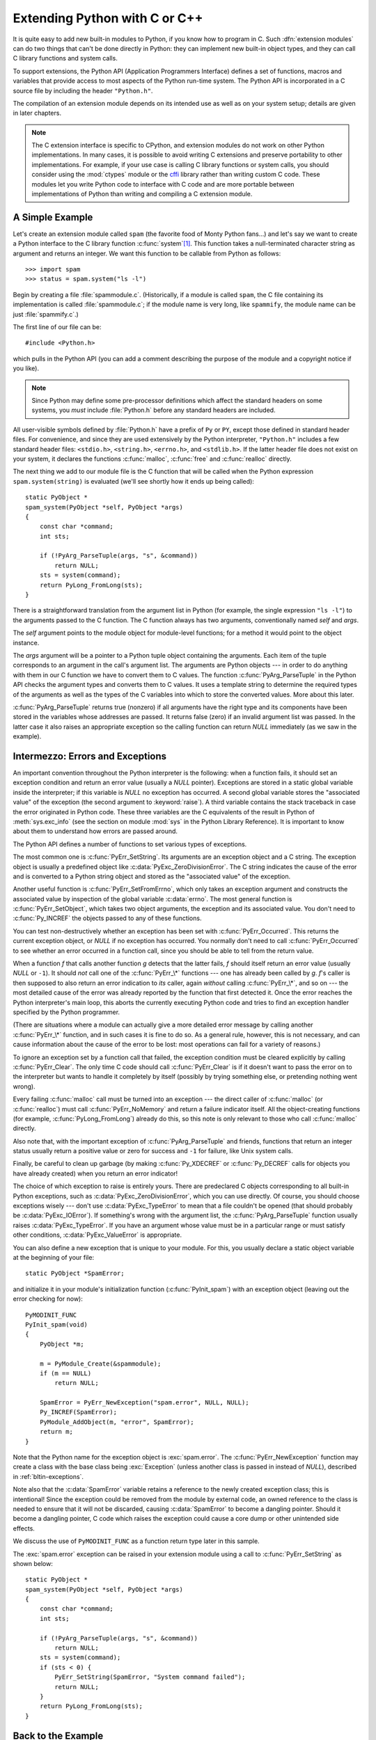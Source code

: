 .. highlightlang:: c


.. _extending-intro:

******************************
Extending Python with C or C++
******************************

It is quite easy to add new built-in modules to Python, if you know how to
program in C.  Such :dfn:`extension modules` can do two things that can't be
done directly in Python: they can implement new built-in object types, and they
can call C library functions and system calls.

To support extensions, the Python API (Application Programmers Interface)
defines a set of functions, macros and variables that provide access to most
aspects of the Python run-time system.  The Python API is incorporated in a C
source file by including the header ``"Python.h"``.

The compilation of an extension module depends on its intended use as well as on
your system setup; details are given in later chapters.

.. note::

   The C extension interface is specific to CPython, and extension modules do
   not work on other Python implementations.  In many cases, it is possible to
   avoid writing C extensions and preserve portability to other implementations.
   For example, if your use case is calling C library functions or system calls,
   you should consider using the :mod:`ctypes` module or the `cffi
   <https://cffi.readthedocs.org>`_ library rather than writing custom C code.
   These modules let you write Python code to interface with C code and are more
   portable between implementations of Python than writing and compiling a C
   extension module.


.. _extending-simpleexample:

A Simple Example
================

Let's create an extension module called ``spam`` (the favorite food of Monty
Python fans...) and let's say we want to create a Python interface to the C
library function :c:func:`system`\ [#]_. This function takes a null-terminated
character string as argument and returns an integer.  We want this function to
be callable from Python as follows::

   >>> import spam
   >>> status = spam.system("ls -l")

Begin by creating a file :file:`spammodule.c`.  (Historically, if a module is
called ``spam``, the C file containing its implementation is called
:file:`spammodule.c`; if the module name is very long, like ``spammify``, the
module name can be just :file:`spammify.c`.)

The first line of our file can be::

   #include <Python.h>

which pulls in the Python API (you can add a comment describing the purpose of
the module and a copyright notice if you like).

.. note::

   Since Python may define some pre-processor definitions which affect the standard
   headers on some systems, you *must* include :file:`Python.h` before any standard
   headers are included.

All user-visible symbols defined by :file:`Python.h` have a prefix of ``Py`` or
``PY``, except those defined in standard header files. For convenience, and
since they are used extensively by the Python interpreter, ``"Python.h"``
includes a few standard header files: ``<stdio.h>``, ``<string.h>``,
``<errno.h>``, and ``<stdlib.h>``.  If the latter header file does not exist on
your system, it declares the functions :c:func:`malloc`, :c:func:`free` and
:c:func:`realloc` directly.

The next thing we add to our module file is the C function that will be called
when the Python expression ``spam.system(string)`` is evaluated (we'll see
shortly how it ends up being called)::

   static PyObject *
   spam_system(PyObject *self, PyObject *args)
   {
       const char *command;
       int sts;

       if (!PyArg_ParseTuple(args, "s", &command))
           return NULL;
       sts = system(command);
       return PyLong_FromLong(sts);
   }

There is a straightforward translation from the argument list in Python (for
example, the single expression ``"ls -l"``) to the arguments passed to the C
function.  The C function always has two arguments, conventionally named *self*
and *args*.

The *self* argument points to the module object for module-level functions;
for a method it would point to the object instance.

The *args* argument will be a pointer to a Python tuple object containing the
arguments.  Each item of the tuple corresponds to an argument in the call's
argument list.  The arguments are Python objects --- in order to do anything
with them in our C function we have to convert them to C values.  The function
:c:func:`PyArg_ParseTuple` in the Python API checks the argument types and
converts them to C values.  It uses a template string to determine the required
types of the arguments as well as the types of the C variables into which to
store the converted values.  More about this later.

:c:func:`PyArg_ParseTuple` returns true (nonzero) if all arguments have the right
type and its components have been stored in the variables whose addresses are
passed.  It returns false (zero) if an invalid argument list was passed.  In the
latter case it also raises an appropriate exception so the calling function can
return *NULL* immediately (as we saw in the example).


.. _extending-errors:

Intermezzo: Errors and Exceptions
=================================

An important convention throughout the Python interpreter is the following: when
a function fails, it should set an exception condition and return an error value
(usually a *NULL* pointer).  Exceptions are stored in a static global variable
inside the interpreter; if this variable is *NULL* no exception has occurred.  A
second global variable stores the "associated value" of the exception (the
second argument to :keyword:`raise`).  A third variable contains the stack
traceback in case the error originated in Python code.  These three variables
are the C equivalents of the result in Python of :meth:`sys.exc_info` (see the
section on module :mod:`sys` in the Python Library Reference).  It is important
to know about them to understand how errors are passed around.

The Python API defines a number of functions to set various types of exceptions.

The most common one is :c:func:`PyErr_SetString`.  Its arguments are an exception
object and a C string.  The exception object is usually a predefined object like
:c:data:`PyExc_ZeroDivisionError`.  The C string indicates the cause of the error
and is converted to a Python string object and stored as the "associated value"
of the exception.

Another useful function is :c:func:`PyErr_SetFromErrno`, which only takes an
exception argument and constructs the associated value by inspection of the
global variable :c:data:`errno`.  The most general function is
:c:func:`PyErr_SetObject`, which takes two object arguments, the exception and
its associated value.  You don't need to :c:func:`Py_INCREF` the objects passed
to any of these functions.

You can test non-destructively whether an exception has been set with
:c:func:`PyErr_Occurred`.  This returns the current exception object, or *NULL*
if no exception has occurred.  You normally don't need to call
:c:func:`PyErr_Occurred` to see whether an error occurred in a function call,
since you should be able to tell from the return value.

When a function *f* that calls another function *g* detects that the latter
fails, *f* should itself return an error value (usually *NULL* or ``-1``).  It
should *not* call one of the :c:func:`PyErr_\*` functions --- one has already
been called by *g*. *f*'s caller is then supposed to also return an error
indication to *its* caller, again *without* calling :c:func:`PyErr_\*`, and so on
--- the most detailed cause of the error was already reported by the function
that first detected it.  Once the error reaches the Python interpreter's main
loop, this aborts the currently executing Python code and tries to find an
exception handler specified by the Python programmer.

(There are situations where a module can actually give a more detailed error
message by calling another :c:func:`PyErr_\*` function, and in such cases it is
fine to do so.  As a general rule, however, this is not necessary, and can cause
information about the cause of the error to be lost: most operations can fail
for a variety of reasons.)

To ignore an exception set by a function call that failed, the exception
condition must be cleared explicitly by calling :c:func:`PyErr_Clear`.  The only
time C code should call :c:func:`PyErr_Clear` is if it doesn't want to pass the
error on to the interpreter but wants to handle it completely by itself
(possibly by trying something else, or pretending nothing went wrong).

Every failing :c:func:`malloc` call must be turned into an exception --- the
direct caller of :c:func:`malloc` (or :c:func:`realloc`) must call
:c:func:`PyErr_NoMemory` and return a failure indicator itself.  All the
object-creating functions (for example, :c:func:`PyLong_FromLong`) already do
this, so this note is only relevant to those who call :c:func:`malloc` directly.

Also note that, with the important exception of :c:func:`PyArg_ParseTuple` and
friends, functions that return an integer status usually return a positive value
or zero for success and ``-1`` for failure, like Unix system calls.

Finally, be careful to clean up garbage (by making :c:func:`Py_XDECREF` or
:c:func:`Py_DECREF` calls for objects you have already created) when you return
an error indicator!

The choice of which exception to raise is entirely yours.  There are predeclared
C objects corresponding to all built-in Python exceptions, such as
:c:data:`PyExc_ZeroDivisionError`, which you can use directly. Of course, you
should choose exceptions wisely --- don't use :c:data:`PyExc_TypeError` to mean
that a file couldn't be opened (that should probably be :c:data:`PyExc_IOError`).
If something's wrong with the argument list, the :c:func:`PyArg_ParseTuple`
function usually raises :c:data:`PyExc_TypeError`.  If you have an argument whose
value must be in a particular range or must satisfy other conditions,
:c:data:`PyExc_ValueError` is appropriate.

You can also define a new exception that is unique to your module. For this, you
usually declare a static object variable at the beginning of your file::

   static PyObject *SpamError;

and initialize it in your module's initialization function (:c:func:`PyInit_spam`)
with an exception object (leaving out the error checking for now)::

   PyMODINIT_FUNC
   PyInit_spam(void)
   {
       PyObject *m;

       m = PyModule_Create(&spammodule);
       if (m == NULL)
           return NULL;

       SpamError = PyErr_NewException("spam.error", NULL, NULL);
       Py_INCREF(SpamError);
       PyModule_AddObject(m, "error", SpamError);
       return m;
   }

Note that the Python name for the exception object is :exc:`spam.error`.  The
:c:func:`PyErr_NewException` function may create a class with the base class
being :exc:`Exception` (unless another class is passed in instead of *NULL*),
described in :ref:`bltin-exceptions`.

Note also that the :c:data:`SpamError` variable retains a reference to the newly
created exception class; this is intentional!  Since the exception could be
removed from the module by external code, an owned reference to the class is
needed to ensure that it will not be discarded, causing :c:data:`SpamError` to
become a dangling pointer. Should it become a dangling pointer, C code which
raises the exception could cause a core dump or other unintended side effects.

We discuss the use of ``PyMODINIT_FUNC`` as a function return type later in this
sample.

The :exc:`spam.error` exception can be raised in your extension module using a
call to :c:func:`PyErr_SetString` as shown below::

   static PyObject *
   spam_system(PyObject *self, PyObject *args)
   {
       const char *command;
       int sts;

       if (!PyArg_ParseTuple(args, "s", &command))
           return NULL;
       sts = system(command);
       if (sts < 0) {
           PyErr_SetString(SpamError, "System command failed");
           return NULL;
       }
       return PyLong_FromLong(sts);
   }


.. _backtoexample:

Back to the Example
===================

Going back to our example function, you should now be able to understand this
statement::

   if (!PyArg_ParseTuple(args, "s", &command))
       return NULL;

It returns *NULL* (the error indicator for functions returning object pointers)
if an error is detected in the argument list, relying on the exception set by
:c:func:`PyArg_ParseTuple`.  Otherwise the string value of the argument has been
copied to the local variable :c:data:`command`.  This is a pointer assignment and
you are not supposed to modify the string to which it points (so in Standard C,
the variable :c:data:`command` should properly be declared as ``const char
*command``).

The next statement is a call to the Unix function :c:func:`system`, passing it
the string we just got from :c:func:`PyArg_ParseTuple`::

   sts = system(command);

Our :func:`spam.system` function must return the value of :c:data:`sts` as a
Python object.  This is done using the function :c:func:`PyLong_FromLong`. ::

   return PyLong_FromLong(sts);

In this case, it will return an integer object.  (Yes, even integers are objects
on the heap in Python!)

If you have a C function that returns no useful argument (a function returning
:c:type:`void`), the corresponding Python function must return ``None``.   You
need this idiom to do so (which is implemented by the :c:macro:`Py_RETURN_NONE`
macro)::

   Py_INCREF(Py_None);
   return Py_None;

:c:data:`Py_None` is the C name for the special Python object ``None``.  It is a
genuine Python object rather than a *NULL* pointer, which means "error" in most
contexts, as we have seen.


.. _methodtable:

The Module's Method Table and Initialization Function
=====================================================

I promised to show how :c:func:`spam_system` is called from Python programs.
First, we need to list its name and address in a "method table"::

   static PyMethodDef SpamMethods[] = {
       ...
       {"system",  spam_system, METH_VARARGS,
        "Execute a shell command."},
       ...
       {NULL, NULL, 0, NULL}        /* Sentinel */
   };

Note the third entry (``METH_VARARGS``).  This is a flag telling the interpreter
the calling convention to be used for the C function.  It should normally always
be ``METH_VARARGS`` or ``METH_VARARGS | METH_KEYWORDS``; a value of ``0`` means
that an obsolete variant of :c:func:`PyArg_ParseTuple` is used.

When using only ``METH_VARARGS``, the function should expect the Python-level
parameters to be passed in as a tuple acceptable for parsing via
:c:func:`PyArg_ParseTuple`; more information on this function is provided below.

The :const:`METH_KEYWORDS` bit may be set in the third field if keyword
arguments should be passed to the function.  In this case, the C function should
accept a third ``PyObject *`` parameter which will be a dictionary of keywords.
Use :c:func:`PyArg_ParseTupleAndKeywords` to parse the arguments to such a
function.

The method table must be referenced in the module definition structure::

   static struct PyModuleDef spammodule = {
       PyModuleDef_HEAD_INIT,
       "spam",   /* name of module */
       spam_doc, /* module documentation, may be NULL */
       -1,       /* size of per-interpreter state of the module,
                    or -1 if the module keeps state in global variables. */
       SpamMethods
   };

This structure, in turn, must be passed to the interpreter in the module's
initialization function.  The initialization function must be named
:c:func:`PyInit_name`, where *name* is the name of the module, and should be the
only non-\ ``static`` item defined in the module file::

   PyMODINIT_FUNC
   PyInit_spam(void)
   {
       return PyModule_Create(&spammodule);
   }

Note that PyMODINIT_FUNC declares the function as ``PyObject *`` return type,
declares any special linkage declarations required by the platform, and for C++
declares the function as ``extern "C"``.

When the Python program imports module :mod:`spam` for the first time,
:c:func:`PyInit_spam` is called. (See below for comments about embedding Python.)
It calls :c:func:`PyModule_Create`, which returns a module object, and
inserts built-in function objects into the newly created module based upon the
table (an array of :c:type:`PyMethodDef` structures) found in the module definition.
:c:func:`PyModule_Create` returns a pointer to the module object
that it creates.  It may abort with a fatal error for
certain errors, or return *NULL* if the module could not be initialized
satisfactorily. The init function must return the module object to its caller,
so that it then gets inserted into ``sys.modules``.

When embedding Python, the :c:func:`PyInit_spam` function is not called
automatically unless there's an entry in the :c:data:`PyImport_Inittab` table.
To add the module to the initialization table, use :c:func:`PyImport_AppendInittab`,
optionally followed by an import of the module::

   int
   main(int argc, char *argv[])
   {
       wchar_t *program = Py_DecodeLocale(argv[0], NULL);
       if (program == NULL) {
           fprintf(stderr, "Fatal error: cannot decode argv[0]\n");
           exit(1);
       }

       /* Add a built-in module, before Py_Initialize */
       PyImport_AppendInittab("spam", PyInit_spam);

       /* Pass argv[0] to the Python interpreter */
       Py_SetProgramName(program);

       /* Initialize the Python interpreter.  Required. */
       Py_Initialize();

       /* Optionally import the module; alternatively,
          import can be deferred until the embedded script
          imports it. */
       PyImport_ImportModule("spam");

       ...

       PyMem_RawFree(program);
       return 0;
   }

.. note::

   Removing entries from ``sys.modules`` or importing compiled modules into
   multiple interpreters within a process (or following a :c:func:`fork` without an
   intervening :c:func:`exec`) can create problems for some extension modules.
   Extension module authors should exercise caution when initializing internal data
   structures.

A more substantial example module is included in the Python source distribution
as :file:`Modules/xxmodule.c`.  This file may be used as a  template or simply
read as an example.

.. note::

   Unlike our ``spam`` example, ``xxmodule`` uses *multi-phase initialization*
   (new in Python 3.5), where a PyModuleDef structure is returned from
   ``PyInit_spam``, and creation of the module is left to the import machinery.
   For details on multi-phase initialization, see :PEP:`489`.


.. _compilation:

Compilation and Linkage
=======================

There are two more things to do before you can use your new extension: compiling
and linking it with the Python system.  If you use dynamic loading, the details
may depend on the style of dynamic loading your system uses; see the chapters
about building extension modules (chapter :ref:`building`) and additional
information that pertains only to building on Windows (chapter
:ref:`building-on-windows`) for more information about this.

If you can't use dynamic loading, or if you want to make your module a permanent
part of the Python interpreter, you will have to change the configuration setup
and rebuild the interpreter.  Luckily, this is very simple on Unix: just place
your file (:file:`spammodule.c` for example) in the :file:`Modules/` directory
of an unpacked source distribution, add a line to the file
:file:`Modules/Setup.local` describing your file::

   spam spammodule.o

and rebuild the interpreter by running :program:`make` in the toplevel
directory.  You can also run :program:`make` in the :file:`Modules/`
subdirectory, but then you must first rebuild :file:`Makefile` there by running
':program:`make` Makefile'.  (This is necessary each time you change the
:file:`Setup` file.)

If your module requires additional libraries to link with, these can be listed
on the line in the configuration file as well, for instance::

   spam spammodule.o -lX11


.. _callingpython:

Calling Python Functions from C
===============================

So far we have concentrated on making C functions callable from Python.  The
reverse is also useful: calling Python functions from C. This is especially the
case for libraries that support so-called "callback" functions.  If a C
interface makes use of callbacks, the equivalent Python often needs to provide a
callback mechanism to the Python programmer; the implementation will require
calling the Python callback functions from a C callback.  Other uses are also
imaginable.

Fortunately, the Python interpreter is easily called recursively, and there is a
standard interface to call a Python function.  (I won't dwell on how to call the
Python parser with a particular string as input --- if you're interested, have a
look at the implementation of the :option:`-c` command line option in
:file:`Modules/main.c` from the Python source code.)

Calling a Python function is easy.  First, the Python program must somehow pass
you the Python function object.  You should provide a function (or some other
interface) to do this.  When this function is called, save a pointer to the
Python function object (be careful to :c:func:`Py_INCREF` it!) in a global
variable --- or wherever you see fit. For example, the following function might
be part of a module definition::

   static PyObject *my_callback = NULL;

   static PyObject *
   my_set_callback(PyObject *dummy, PyObject *args)
   {
       PyObject *result = NULL;
       PyObject *temp;

       if (PyArg_ParseTuple(args, "O:set_callback", &temp)) {
           if (!PyCallable_Check(temp)) {
               PyErr_SetString(PyExc_TypeError, "parameter must be callable");
               return NULL;
           }
           Py_XINCREF(temp);         /* Add a reference to new callback */
           Py_XDECREF(my_callback);  /* Dispose of previous callback */
           my_callback = temp;       /* Remember new callback */
           /* Boilerplate to return "None" */
           Py_INCREF(Py_None);
           result = Py_None;
       }
       return result;
   }

This function must be registered with the interpreter using the
:const:`METH_VARARGS` flag; this is described in section :ref:`methodtable`.  The
:c:func:`PyArg_ParseTuple` function and its arguments are documented in section
:ref:`parsetuple`.

The macros :c:func:`Py_XINCREF` and :c:func:`Py_XDECREF` increment/decrement the
reference count of an object and are safe in the presence of *NULL* pointers
(but note that *temp* will not be  *NULL* in this context).  More info on them
in section :ref:`refcounts`.

.. index:: single: PyObject_CallObject()

Later, when it is time to call the function, you call the C function
:c:func:`PyObject_CallObject`.  This function has two arguments, both pointers to
arbitrary Python objects: the Python function, and the argument list.  The
argument list must always be a tuple object, whose length is the number of
arguments.  To call the Python function with no arguments, pass in NULL, or
an empty tuple; to call it with one argument, pass a singleton tuple.
:c:func:`Py_BuildValue` returns a tuple when its format string consists of zero
or more format codes between parentheses.  For example::

   int arg;
   PyObject *arglist;
   PyObject *result;
   ...
   arg = 123;
   ...
   /* Time to call the callback */
   arglist = Py_BuildValue("(i)", arg);
   result = PyObject_CallObject(my_callback, arglist);
   Py_DECREF(arglist);

:c:func:`PyObject_CallObject` returns a Python object pointer: this is the return
value of the Python function.  :c:func:`PyObject_CallObject` is
"reference-count-neutral" with respect to its arguments.  In the example a new
tuple was created to serve as the argument list, which is :c:func:`Py_DECREF`\
-ed immediately after the :c:func:`PyObject_CallObject` call.

The return value of :c:func:`PyObject_CallObject` is "new": either it is a brand
new object, or it is an existing object whose reference count has been
incremented.  So, unless you want to save it in a global variable, you should
somehow :c:func:`Py_DECREF` the result, even (especially!) if you are not
interested in its value.

Before you do this, however, it is important to check that the return value
isn't *NULL*.  If it is, the Python function terminated by raising an exception.
If the C code that called :c:func:`PyObject_CallObject` is called from Python, it
should now return an error indication to its Python caller, so the interpreter
can print a stack trace, or the calling Python code can handle the exception.
If this is not possible or desirable, the exception should be cleared by calling
:c:func:`PyErr_Clear`.  For example::

   if (result == NULL)
       return NULL; /* Pass error back */
   ...use result...
   Py_DECREF(result);

Depending on the desired interface to the Python callback function, you may also
have to provide an argument list to :c:func:`PyObject_CallObject`.  In some cases
the argument list is also provided by the Python program, through the same
interface that specified the callback function.  It can then be saved and used
in the same manner as the function object.  In other cases, you may have to
construct a new tuple to pass as the argument list.  The simplest way to do this
is to call :c:func:`Py_BuildValue`.  For example, if you want to pass an integral
event code, you might use the following code::

   PyObject *arglist;
   ...
   arglist = Py_BuildValue("(l)", eventcode);
   result = PyObject_CallObject(my_callback, arglist);
   Py_DECREF(arglist);
   if (result == NULL)
       return NULL; /* Pass error back */
   /* Here maybe use the result */
   Py_DECREF(result);

Note the placement of ``Py_DECREF(arglist)`` immediately after the call, before
the error check!  Also note that strictly speaking this code is not complete:
:c:func:`Py_BuildValue` may run out of memory, and this should be checked.

You may also call a function with keyword arguments by using
:c:func:`PyObject_Call`, which supports arguments and keyword arguments.  As in
the above example, we use :c:func:`Py_BuildValue` to construct the dictionary. ::

   PyObject *dict;
   ...
   dict = Py_BuildValue("{s:i}", "name", val);
   result = PyObject_Call(my_callback, NULL, dict);
   Py_DECREF(dict);
   if (result == NULL)
       return NULL; /* Pass error back */
   /* Here maybe use the result */
   Py_DECREF(result);


.. _parsetuple:

Extracting Parameters in Extension Functions
============================================

.. index:: single: PyArg_ParseTuple()

The :c:func:`PyArg_ParseTuple` function is declared as follows::

   int PyArg_ParseTuple(PyObject *arg, const char *format, ...);

The *arg* argument must be a tuple object containing an argument list passed
from Python to a C function.  The *format* argument must be a format string,
whose syntax is explained in :ref:`arg-parsing` in the Python/C API Reference
Manual.  The remaining arguments must be addresses of variables whose type is
determined by the format string.

Note that while :c:func:`PyArg_ParseTuple` checks that the Python arguments have
the required types, it cannot check the validity of the addresses of C variables
passed to the call: if you make mistakes there, your code will probably crash or
at least overwrite random bits in memory.  So be careful!

Note that any Python object references which are provided to the caller are
*borrowed* references; do not decrement their reference count!

Some example calls::

   #define PY_SSIZE_T_CLEAN  /* Make "s#" use Py_ssize_t rather than int. */
   #include <Python.h>

::

   int ok;
   int i, j;
   long k, l;
   const char *s;
   Py_ssize_t size;

   ok = PyArg_ParseTuple(args, ""); /* No arguments */
       /* Python call: f() */

::

   ok = PyArg_ParseTuple(args, "s", &s); /* A string */
       /* Possible Python call: f('whoops!') */

::

   ok = PyArg_ParseTuple(args, "lls", &k, &l, &s); /* Two longs and a string */
       /* Possible Python call: f(1, 2, 'three') */

::

   ok = PyArg_ParseTuple(args, "(ii)s#", &i, &j, &s, &size);
       /* A pair of ints and a string, whose size is also returned */
       /* Possible Python call: f((1, 2), 'three') */

::

   {
       const char *file;
       const char *mode = "r";
       int bufsize = 0;
       ok = PyArg_ParseTuple(args, "s|si", &file, &mode, &bufsize);
       /* A string, and optionally another string and an integer */
       /* Possible Python calls:
          f('spam')
          f('spam', 'w')
          f('spam', 'wb', 100000) */
   }

::

   {
       int left, top, right, bottom, h, v;
       ok = PyArg_ParseTuple(args, "((ii)(ii))(ii)",
                &left, &top, &right, &bottom, &h, &v);
       /* A rectangle and a point */
       /* Possible Python call:
          f(((0, 0), (400, 300)), (10, 10)) */
   }

::

   {
       Py_complex c;
       ok = PyArg_ParseTuple(args, "D:myfunction", &c);
       /* a complex, also providing a function name for errors */
       /* Possible Python call: myfunction(1+2j) */
   }


.. _parsetupleandkeywords:

Keyword Parameters for Extension Functions
==========================================

.. index:: single: PyArg_ParseTupleAndKeywords()

The :c:func:`PyArg_ParseTupleAndKeywords` function is declared as follows::

   int PyArg_ParseTupleAndKeywords(PyObject *arg, PyObject *kwdict,
                                   const char *format, char *kwlist[], ...);

The *arg* and *format* parameters are identical to those of the
:c:func:`PyArg_ParseTuple` function.  The *kwdict* parameter is the dictionary of
keywords received as the third parameter from the Python runtime.  The *kwlist*
parameter is a *NULL*-terminated list of strings which identify the parameters;
the names are matched with the type information from *format* from left to
right.  On success, :c:func:`PyArg_ParseTupleAndKeywords` returns true, otherwise
it returns false and raises an appropriate exception.

.. note::

   Nested tuples cannot be parsed when using keyword arguments!  Keyword parameters
   passed in which are not present in the *kwlist* will cause :exc:`TypeError` to
   be raised.

.. index:: single: Philbrick, Geoff

Here is an example module which uses keywords, based on an example by Geoff
Philbrick (philbrick@hks.com)::

   #include "Python.h"

   static PyObject *
   keywdarg_parrot(PyObject *self, PyObject *args, PyObject *keywds)
   {
       int voltage;
       const char *state = "a stiff";
       const char *action = "voom";
       const char *type = "Norwegian Blue";

       static char *kwlist[] = {"voltage", "state", "action", "type", NULL};

       if (!PyArg_ParseTupleAndKeywords(args, keywds, "i|sss", kwlist,
                                        &voltage, &state, &action, &type))
           return NULL;

       printf("-- This parrot wouldn't %s if you put %i Volts through it.\n",
              action, voltage);
       printf("-- Lovely plumage, the %s -- It's %s!\n", type, state);

       Py_RETURN_NONE;
   }

   static PyMethodDef keywdarg_methods[] = {
       /* The cast of the function is necessary since PyCFunction values
        * only take two PyObject* parameters, and keywdarg_parrot() takes
        * three.
        */
       {"parrot", (PyCFunction)keywdarg_parrot, METH_VARARGS | METH_KEYWORDS,
        "Print a lovely skit to standard output."},
       {NULL, NULL, 0, NULL}   /* sentinel */
   };

   static struct PyModuleDef keywdargmodule = {
       PyModuleDef_HEAD_INIT,
       "keywdarg",
       NULL,
       -1,
       keywdarg_methods
   };

   PyMODINIT_FUNC
   PyInit_keywdarg(void)
   {
       return PyModule_Create(&keywdargmodule);
   }


.. _buildvalue:

Building Arbitrary Values
=========================

This function is the counterpart to :c:func:`PyArg_ParseTuple`.  It is declared
as follows::

   PyObject *Py_BuildValue(const char *format, ...);

It recognizes a set of format units similar to the ones recognized by
:c:func:`PyArg_ParseTuple`, but the arguments (which are input to the function,
not output) must not be pointers, just values.  It returns a new Python object,
suitable for returning from a C function called from Python.

One difference with :c:func:`PyArg_ParseTuple`: while the latter requires its
first argument to be a tuple (since Python argument lists are always represented
as tuples internally), :c:func:`Py_BuildValue` does not always build a tuple.  It
builds a tuple only if its format string contains two or more format units. If
the format string is empty, it returns ``None``; if it contains exactly one
format unit, it returns whatever object is described by that format unit.  To
force it to return a tuple of size 0 or one, parenthesize the format string.

Examples (to the left the call, to the right the resulting Python value):

.. code-block:: none

   Py_BuildValue("")                        None
   Py_BuildValue("i", 123)                  123
   Py_BuildValue("iii", 123, 456, 789)      (123, 456, 789)
   Py_BuildValue("s", "hello")              'hello'
   Py_BuildValue("y", "hello")              b'hello'
   Py_BuildValue("ss", "hello", "world")    ('hello', 'world')
   Py_BuildValue("s#", "hello", 4)          'hell'
   Py_BuildValue("y#", "hello", 4)          b'hell'
   Py_BuildValue("()")                      ()
   Py_BuildValue("(i)", 123)                (123,)
   Py_BuildValue("(ii)", 123, 456)          (123, 456)
   Py_BuildValue("(i,i)", 123, 456)         (123, 456)
   Py_BuildValue("[i,i]", 123, 456)         [123, 456]
   Py_BuildValue("{s:i,s:i}",
                 "abc", 123, "def", 456)    {'abc': 123, 'def': 456}
   Py_BuildValue("((ii)(ii)) (ii)",
                 1, 2, 3, 4, 5, 6)          (((1, 2), (3, 4)), (5, 6))


.. _refcounts:

Reference Counts
================

In languages like C or C++, the programmer is responsible for dynamic allocation
and deallocation of memory on the heap.  In C, this is done using the functions
:c:func:`malloc` and :c:func:`free`.  In C++, the operators ``new`` and
``delete`` are used with essentially the same meaning and we'll restrict
the following discussion to the C case.

Every block of memory allocated with :c:func:`malloc` should eventually be
returned to the pool of available memory by exactly one call to :c:func:`free`.
It is important to call :c:func:`free` at the right time.  If a block's address
is forgotten but :c:func:`free` is not called for it, the memory it occupies
cannot be reused until the program terminates.  This is called a :dfn:`memory
leak`.  On the other hand, if a program calls :c:func:`free` for a block and then
continues to use the block, it creates a conflict with re-use of the block
through another :c:func:`malloc` call.  This is called :dfn:`using freed memory`.
It has the same bad consequences as referencing uninitialized data --- core
dumps, wrong results, mysterious crashes.

Common causes of memory leaks are unusual paths through the code.  For instance,
a function may allocate a block of memory, do some calculation, and then free
the block again.  Now a change in the requirements for the function may add a
test to the calculation that detects an error condition and can return
prematurely from the function.  It's easy to forget to free the allocated memory
block when taking this premature exit, especially when it is added later to the
code.  Such leaks, once introduced, often go undetected for a long time: the
error exit is taken only in a small fraction of all calls, and most modern
machines have plenty of virtual memory, so the leak only becomes apparent in a
long-running process that uses the leaking function frequently.  Therefore, it's
important to prevent leaks from happening by having a coding convention or
strategy that minimizes this kind of errors.

Since Python makes heavy use of :c:func:`malloc` and :c:func:`free`, it needs a
strategy to avoid memory leaks as well as the use of freed memory.  The chosen
method is called :dfn:`reference counting`.  The principle is simple: every
object contains a counter, which is incremented when a reference to the object
is stored somewhere, and which is decremented when a reference to it is deleted.
When the counter reaches zero, the last reference to the object has been deleted
and the object is freed.

An alternative strategy is called :dfn:`automatic garbage collection`.
(Sometimes, reference counting is also referred to as a garbage collection
strategy, hence my use of "automatic" to distinguish the two.)  The big
advantage of automatic garbage collection is that the user doesn't need to call
:c:func:`free` explicitly.  (Another claimed advantage is an improvement in speed
or memory usage --- this is no hard fact however.)  The disadvantage is that for
C, there is no truly portable automatic garbage collector, while reference
counting can be implemented portably (as long as the functions :c:func:`malloc`
and :c:func:`free` are available --- which the C Standard guarantees). Maybe some
day a sufficiently portable automatic garbage collector will be available for C.
Until then, we'll have to live with reference counts.

While Python uses the traditional reference counting implementation, it also
offers a cycle detector that works to detect reference cycles.  This allows
applications to not worry about creating direct or indirect circular references;
these are the weakness of garbage collection implemented using only reference
counting.  Reference cycles consist of objects which contain (possibly indirect)
references to themselves, so that each object in the cycle has a reference count
which is non-zero.  Typical reference counting implementations are not able to
reclaim the memory belonging to any objects in a reference cycle, or referenced
from the objects in the cycle, even though there are no further references to
the cycle itself.

The cycle detector is able to detect garbage cycles and can reclaim them.
The :mod:`gc` module exposes a way to run the detector (the
:func:`~gc.collect` function), as well as configuration
interfaces and the ability to disable the detector at runtime.  The cycle
detector is considered an optional component; though it is included by default,
it can be disabled at build time using the :option:`!--without-cycle-gc` option
to the :program:`configure` script on Unix platforms (including Mac OS X).  If
the cycle detector is disabled in this way, the :mod:`gc` module will not be
available.


.. _refcountsinpython:

Reference Counting in Python
----------------------------

There are two macros, ``Py_INCREF(x)`` and ``Py_DECREF(x)``, which handle the
incrementing and decrementing of the reference count. :c:func:`Py_DECREF` also
frees the object when the count reaches zero. For flexibility, it doesn't call
:c:func:`free` directly --- rather, it makes a call through a function pointer in
the object's :dfn:`type object`.  For this purpose (and others), every object
also contains a pointer to its type object.

The big question now remains: when to use ``Py_INCREF(x)`` and ``Py_DECREF(x)``?
Let's first introduce some terms.  Nobody "owns" an object; however, you can
:dfn:`own a reference` to an object.  An object's reference count is now defined
as the number of owned references to it.  The owner of a reference is
responsible for calling :c:func:`Py_DECREF` when the reference is no longer
needed.  Ownership of a reference can be transferred.  There are three ways to
dispose of an owned reference: pass it on, store it, or call :c:func:`Py_DECREF`.
Forgetting to dispose of an owned reference creates a memory leak.

It is also possible to :dfn:`borrow`\ [#]_ a reference to an object.  The
borrower of a reference should not call :c:func:`Py_DECREF`.  The borrower must
not hold on to the object longer than the owner from which it was borrowed.
Using a borrowed reference after the owner has disposed of it risks using freed
memory and should be avoided completely [#]_.

The advantage of borrowing over owning a reference is that you don't need to
take care of disposing of the reference on all possible paths through the code
--- in other words, with a borrowed reference you don't run the risk of leaking
when a premature exit is taken.  The disadvantage of borrowing over owning is
that there are some subtle situations where in seemingly correct code a borrowed
reference can be used after the owner from which it was borrowed has in fact
disposed of it.

A borrowed reference can be changed into an owned reference by calling
:c:func:`Py_INCREF`.  This does not affect the status of the owner from which the
reference was borrowed --- it creates a new owned reference, and gives full
owner responsibilities (the new owner must dispose of the reference properly, as
well as the previous owner).


.. _ownershiprules:

Ownership Rules
---------------

Whenever an object reference is passed into or out of a function, it is part of
the function's interface specification whether ownership is transferred with the
reference or not.

Most functions that return a reference to an object pass on ownership with the
reference.  In particular, all functions whose function it is to create a new
object, such as :c:func:`PyLong_FromLong` and :c:func:`Py_BuildValue`, pass
ownership to the receiver.  Even if the object is not actually new, you still
receive ownership of a new reference to that object.  For instance,
:c:func:`PyLong_FromLong` maintains a cache of popular values and can return a
reference to a cached item.

Many functions that extract objects from other objects also transfer ownership
with the reference, for instance :c:func:`PyObject_GetAttrString`.  The picture
is less clear, here, however, since a few common routines are exceptions:
:c:func:`PyTuple_GetItem`, :c:func:`PyList_GetItem`, :c:func:`PyDict_GetItem`, and
:c:func:`PyDict_GetItemString` all return references that you borrow from the
tuple, list or dictionary.

The function :c:func:`PyImport_AddModule` also returns a borrowed reference, even
though it may actually create the object it returns: this is possible because an
owned reference to the object is stored in ``sys.modules``.

When you pass an object reference into another function, in general, the
function borrows the reference from you --- if it needs to store it, it will use
:c:func:`Py_INCREF` to become an independent owner.  There are exactly two
important exceptions to this rule: :c:func:`PyTuple_SetItem` and
:c:func:`PyList_SetItem`.  These functions take over ownership of the item passed
to them --- even if they fail!  (Note that :c:func:`PyDict_SetItem` and friends
don't take over ownership --- they are "normal.")

When a C function is called from Python, it borrows references to its arguments
from the caller.  The caller owns a reference to the object, so the borrowed
reference's lifetime is guaranteed until the function returns.  Only when such a
borrowed reference must be stored or passed on, it must be turned into an owned
reference by calling :c:func:`Py_INCREF`.

The object reference returned from a C function that is called from Python must
be an owned reference --- ownership is transferred from the function to its
caller.


.. _thinice:

Thin Ice
--------

There are a few situations where seemingly harmless use of a borrowed reference
can lead to problems.  These all have to do with implicit invocations of the
interpreter, which can cause the owner of a reference to dispose of it.

The first and most important case to know about is using :c:func:`Py_DECREF` on
an unrelated object while borrowing a reference to a list item.  For instance::

   void
   bug(PyObject *list)
   {
       PyObject *item = PyList_GetItem(list, 0);

       PyList_SetItem(list, 1, PyLong_FromLong(0L));
       PyObject_Print(item, stdout, 0); /* BUG! */
   }

This function first borrows a reference to ``list[0]``, then replaces
``list[1]`` with the value ``0``, and finally prints the borrowed reference.
Looks harmless, right?  But it's not!

Let's follow the control flow into :c:func:`PyList_SetItem`.  The list owns
references to all its items, so when item 1 is replaced, it has to dispose of
the original item 1.  Now let's suppose the original item 1 was an instance of a
user-defined class, and let's further suppose that the class defined a
:meth:`__del__` method.  If this class instance has a reference count of 1,
disposing of it will call its :meth:`__del__` method.

Since it is written in Python, the :meth:`__del__` method can execute arbitrary
Python code.  Could it perhaps do something to invalidate the reference to
``item`` in :c:func:`bug`?  You bet!  Assuming that the list passed into
:c:func:`bug` is accessible to the :meth:`__del__` method, it could execute a
statement to the effect of ``del list[0]``, and assuming this was the last
reference to that object, it would free the memory associated with it, thereby
invalidating ``item``.

The solution, once you know the source of the problem, is easy: temporarily
increment the reference count.  The correct version of the function reads::

   void
   no_bug(PyObject *list)
   {
       PyObject *item = PyList_GetItem(list, 0);

       Py_INCREF(item);
       PyList_SetItem(list, 1, PyLong_FromLong(0L));
       PyObject_Print(item, stdout, 0);
       Py_DECREF(item);
   }

This is a true story.  An older version of Python contained variants of this bug
and someone spent a considerable amount of time in a C debugger to figure out
why his :meth:`__del__` methods would fail...

The second case of problems with a borrowed reference is a variant involving
threads.  Normally, multiple threads in the Python interpreter can't get in each
other's way, because there is a global lock protecting Python's entire object
space.  However, it is possible to temporarily release this lock using the macro
:c:macro:`Py_BEGIN_ALLOW_THREADS`, and to re-acquire it using
:c:macro:`Py_END_ALLOW_THREADS`.  This is common around blocking I/O calls, to
let other threads use the processor while waiting for the I/O to complete.
Obviously, the following function has the same problem as the previous one::

   void
   bug(PyObject *list)
   {
       PyObject *item = PyList_GetItem(list, 0);
       Py_BEGIN_ALLOW_THREADS
       ...some blocking I/O call...
       Py_END_ALLOW_THREADS
       PyObject_Print(item, stdout, 0); /* BUG! */
   }


.. _nullpointers:

NULL Pointers
-------------

In general, functions that take object references as arguments do not expect you
to pass them *NULL* pointers, and will dump core (or cause later core dumps) if
you do so.  Functions that return object references generally return *NULL* only
to indicate that an exception occurred.  The reason for not testing for *NULL*
arguments is that functions often pass the objects they receive on to other
function --- if each function were to test for *NULL*, there would be a lot of
redundant tests and the code would run more slowly.

It is better to test for *NULL* only at the "source:" when a pointer that may be
*NULL* is received, for example, from :c:func:`malloc` or from a function that
may raise an exception.

The macros :c:func:`Py_INCREF` and :c:func:`Py_DECREF` do not check for *NULL*
pointers --- however, their variants :c:func:`Py_XINCREF` and :c:func:`Py_XDECREF`
do.

The macros for checking for a particular object type (``Pytype_Check()``) don't
check for *NULL* pointers --- again, there is much code that calls several of
these in a row to test an object against various different expected types, and
this would generate redundant tests.  There are no variants with *NULL*
checking.

The C function calling mechanism guarantees that the argument list passed to C
functions (``args`` in the examples) is never *NULL* --- in fact it guarantees
that it is always a tuple [#]_.

It is a severe error to ever let a *NULL* pointer "escape" to the Python user.

.. Frank Stajano:
   A pedagogically buggy example, along the lines of the previous listing, would
   be helpful here -- showing in more concrete terms what sort of actions could
   cause the problem. I can't very well imagine it from the description.


.. _cplusplus:

Writing Extensions in C++
=========================

It is possible to write extension modules in C++.  Some restrictions apply.  If
the main program (the Python interpreter) is compiled and linked by the C
compiler, global or static objects with constructors cannot be used.  This is
not a problem if the main program is linked by the C++ compiler.  Functions that
will be called by the Python interpreter (in particular, module initialization
functions) have to be declared using ``extern "C"``. It is unnecessary to
enclose the Python header files in ``extern "C" {...}`` --- they use this form
already if the symbol ``__cplusplus`` is defined (all recent C++ compilers
define this symbol).


.. _using-capsules:

Providing a C API for an Extension Module
=========================================

.. sectionauthor:: Konrad Hinsen <hinsen@cnrs-orleans.fr>


Many extension modules just provide new functions and types to be used from
Python, but sometimes the code in an extension module can be useful for other
extension modules. For example, an extension module could implement a type
"collection" which works like lists without order. Just like the standard Python
list type has a C API which permits extension modules to create and manipulate
lists, this new collection type should have a set of C functions for direct
manipulation from other extension modules.

At first sight this seems easy: just write the functions (without declaring them
``static``, of course), provide an appropriate header file, and document
the C API. And in fact this would work if all extension modules were always
linked statically with the Python interpreter. When modules are used as shared
libraries, however, the symbols defined in one module may not be visible to
another module. The details of visibility depend on the operating system; some
systems use one global namespace for the Python interpreter and all extension
modules (Windows, for example), whereas others require an explicit list of
imported symbols at module link time (AIX is one example), or offer a choice of
different strategies (most Unices). And even if symbols are globally visible,
the module whose functions one wishes to call might not have been loaded yet!

Portability therefore requires not to make any assumptions about symbol
visibility. This means that all symbols in extension modules should be declared
``static``, except for the module's initialization function, in order to
avoid name clashes with other extension modules (as discussed in section
:ref:`methodtable`). And it means that symbols that *should* be accessible from
other extension modules must be exported in a different way.

Python provides a special mechanism to pass C-level information (pointers) from
one extension module to another one: Capsules. A Capsule is a Python data type
which stores a pointer (:c:type:`void \*`).  Capsules can only be created and
accessed via their C API, but they can be passed around like any other Python
object. In particular,  they can be assigned to a name in an extension module's
namespace. Other extension modules can then import this module, retrieve the
value of this name, and then retrieve the pointer from the Capsule.

There are many ways in which Capsules can be used to export the C API of an
extension module. Each function could get its own Capsule, or all C API pointers
could be stored in an array whose address is published in a Capsule. And the
various tasks of storing and retrieving the pointers can be distributed in
different ways between the module providing the code and the client modules.

Whichever method you choose, it's important to name your Capsules properly.
The function :c:func:`PyCapsule_New` takes a name parameter
(:c:type:`const char \*`); you're permitted to pass in a *NULL* name, but
we strongly encourage you to specify a name.  Properly named Capsules provide
a degree of runtime type-safety; there is no feasible way to tell one unnamed
Capsule from another.

In particular, Capsules used to expose C APIs should be given a name following
this convention::

    modulename.attributename

The convenience function :c:func:`PyCapsule_Import` makes it easy to
load a C API provided via a Capsule, but only if the Capsule's name
matches this convention.  This behavior gives C API users a high degree
of certainty that the Capsule they load contains the correct C API.

The following example demonstrates an approach that puts most of the burden on
the writer of the exporting module, which is appropriate for commonly used
library modules. It stores all C API pointers (just one in the example!) in an
array of :c:type:`void` pointers which becomes the value of a Capsule. The header
file corresponding to the module provides a macro that takes care of importing
the module and retrieving its C API pointers; client modules only have to call
this macro before accessing the C API.

The exporting module is a modification of the :mod:`spam` module from section
:ref:`extending-simpleexample`. The function :func:`spam.system` does not call
the C library function :c:func:`system` directly, but a function
:c:func:`PySpam_System`, which would of course do something more complicated in
reality (such as adding "spam" to every command). This function
:c:func:`PySpam_System` is also exported to other extension modules.

The function :c:func:`PySpam_System` is a plain C function, declared
``static`` like everything else::

   static int
   PySpam_System(const char *command)
   {
       return system(command);
   }

The function :c:func:`spam_system` is modified in a trivial way::

   static PyObject *
   spam_system(PyObject *self, PyObject *args)
   {
       const char *command;
       int sts;

       if (!PyArg_ParseTuple(args, "s", &command))
           return NULL;
       sts = PySpam_System(command);
       return PyLong_FromLong(sts);
   }

In the beginning of the module, right after the line ::

   #include "Python.h"

two more lines must be added::

   #define SPAM_MODULE
   #include "spammodule.h"

The ``#define`` is used to tell the header file that it is being included in the
exporting module, not a client module. Finally, the module's initialization
function must take care of initializing the C API pointer array::

   PyMODINIT_FUNC
   PyInit_spam(void)
   {
       PyObject *m;
       static void *PySpam_API[PySpam_API_pointers];
       PyObject *c_api_object;

       m = PyModule_Create(&spammodule);
       if (m == NULL)
           return NULL;

       /* Initialize the C API pointer array */
       PySpam_API[PySpam_System_NUM] = (void *)PySpam_System;

       /* Create a Capsule containing the API pointer array's address */
       c_api_object = PyCapsule_New((void *)PySpam_API, "spam._C_API", NULL);

       if (c_api_object != NULL)
           PyModule_AddObject(m, "_C_API", c_api_object);
       return m;
   }

Note that ``PySpam_API`` is declared ``static``; otherwise the pointer
array would disappear when :func:`PyInit_spam` terminates!

The bulk of the work is in the header file :file:`spammodule.h`, which looks
like this::

   #ifndef Py_SPAMMODULE_H
   #define Py_SPAMMODULE_H
   #ifdef __cplusplus
   extern "C" {
   #endif

   /* Header file for spammodule */

   /* C API functions */
   #define PySpam_System_NUM 0
   #define PySpam_System_RETURN int
   #define PySpam_System_PROTO (const char *command)

   /* Total number of C API pointers */
   #define PySpam_API_pointers 1


   #ifdef SPAM_MODULE
   /* This section is used when compiling spammodule.c */

   static PySpam_System_RETURN PySpam_System PySpam_System_PROTO;

   #else
   /* This section is used in modules that use spammodule's API */

   static void **PySpam_API;

   #define PySpam_System \
    (*(PySpam_System_RETURN (*)PySpam_System_PROTO) PySpam_API[PySpam_System_NUM])

   /* Return -1 on error, 0 on success.
    * PyCapsule_Import will set an exception if there's an error.
    */
   static int
   import_spam(void)
   {
       PySpam_API = (void **)PyCapsule_Import("spam._C_API", 0);
       return (PySpam_API != NULL) ? 0 : -1;
   }

   #endif

   #ifdef __cplusplus
   }
   #endif

   #endif /* !defined(Py_SPAMMODULE_H) */

All that a client module must do in order to have access to the function
:c:func:`PySpam_System` is to call the function (or rather macro)
:c:func:`import_spam` in its initialization function::

   PyMODINIT_FUNC
   PyInit_client(void)
   {
       PyObject *m;

       m = PyModule_Create(&clientmodule);
       if (m == NULL)
           return NULL;
       if (import_spam() < 0)
           return NULL;
       /* additional initialization can happen here */
       return m;
   }

The main disadvantage of this approach is that the file :file:`spammodule.h` is
rather complicated. However, the basic structure is the same for each function
that is exported, so it has to be learned only once.

Finally it should be mentioned that Capsules offer additional functionality,
which is especially useful for memory allocation and deallocation of the pointer
stored in a Capsule. The details are described in the Python/C API Reference
Manual in the section :ref:`capsules` and in the implementation of Capsules (files
:file:`Include/pycapsule.h` and :file:`Objects/pycapsule.c` in the Python source
code distribution).

.. rubric:: Footnotes

.. [#] An interface for this function already exists in the standard module :mod:`os`
   --- it was chosen as a simple and straightforward example.

.. [#] The metaphor of "borrowing" a reference is not completely correct: the owner
   still has a copy of the reference.

.. [#] Checking that the reference count is at least 1 **does not work** --- the
   reference count itself could be in freed memory and may thus be reused for
   another object!

.. [#] These guarantees don't hold when you use the "old" style calling convention ---
   this is still found in much existing code.
